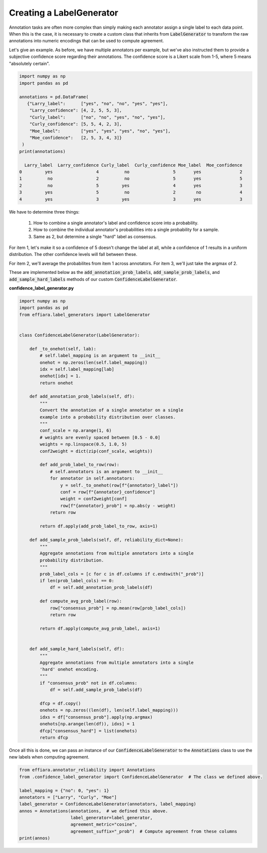 Creating a LabelGenerator
=========================

Annotation tasks are often more complex than simply making each annotator assign a single
label to each data point. When this is the case, it is necessary to create a custom
class that inherits from :code:`LabelGenerator` to transform the raw annotations into numeric encodings
that can be used to compute agreement.

Let's give an example. As before, we have multiple annotators per example, but we've 
also instructed them to provide a subjective confidence score regarding their annotations.
The confidence score is a Likert scale from 1-5, where 5 means "absolutely certain".

.. code-block:: python

   import numpy as np
   import pandas as pd

   annotations = pd.DataFrame(
      {"Larry_label":      ["yes", "no", "no", "yes", "yes"],
       "Larry_confidence": [4, 2, 5, 5, 3],
       "Curly_label":      ["no", "no", "yes", "no", "yes"],
       "Curly_confidence": [5, 5, 4, 2, 3],
       "Moe_label":        ["yes", "yes", "yes", "no", "yes"],
       "Moe_confidence":   [2, 5, 3, 4, 3]}
    )
   print(annotations)

     Larry_label  Larry_confidence Curly_label  Curly_confidence Moe_label  Moe_confidence
   0         yes                 4          no                 5       yes               2
   1          no                 2          no                 5       yes               5
   2          no                 5         yes                 4       yes               3
   3         yes                 5          no                 2        no               4
   4         yes                 3         yes                 3       yes               3


We have to determine three things:

 1. How to combine a single annotator's label and confidence score into a probability.
 2. How to combine the individual annotator's probabilities into a single probability for a sample. 
 3. Same as 2, but determine a single "hard" label as consensus.

For item 1, let's make it so a confidence of 5 doesn't change the label at all, while a confidence of
1 results in a uniform distribution. The other confidence levels will fall between these.

For item 2, we'll average the probabilites from item 1 across annotators. For item 3, we'll just take
the argmax of 2.

These are implemented below as the :code:`add_annotation_prob_labels`, :code:`add_sample_prob_labels`, and :code:`add_sample_hard_labels`
methods of our custom :code:`ConfidenceLabelGenerator`.


**confidence_label_generator.py**

.. code-block:: python

   import numpy as np
   import pandas as pd
   from effiara.label_generators import LabelGenerator


   class ConfidenceLabelGenerator(LabelGenerator):

       def _to_onehot(self, lab):
           # self.label_mapping is an argument to __init__
           onehot = np.zeros(len(self.label_mapping))
           idx = self.label_mapping[lab]
           onehot[idx] = 1.
           return onehot

       def add_annotation_prob_labels(self, df):
           """
           Convert the annotation of a single annotator on a single
           example into a probability distribution over classes.
           """
           conf_scale = np.arange(1, 6)
           # weights are evenly spaced between [0.5 - 0.0]
           weights = np.linspace(0.5, 1.0, 5)
           conf2weight = dict(zip(conf_scale, weights))

           def add_prob_label_to_row(row):
               # self.annotators is an argument to __init__
               for annotator in self.annotators:
                   y = self._to_onehot(row[f"{annotator}_label"])
                   conf = row[f"{annotator}_confidence"]
                   weight = conf2weight[conf]
                   row[f"{annotator}_prob"] = np.abs(y - weight)
               return row

           return df.apply(add_prob_label_to_row, axis=1)

       def add_sample_prob_labels(self, df, reliability_dict=None):
           """
           Aggregate annotations from multiple annotators into a single
           probability distribution.
           """
           prob_label_cols = [c for c in df.columns if c.endswith("_prob")]
           if len(prob_label_cols) == 0:
               df = self.add_annotation_prob_labels(df)

           def compute_avg_prob_label(row):
               row["consensus_prob"] = np.mean(row[prob_label_cols])
               return row

           return df.apply(compute_avg_prob_label, axis=1)


       def add_sample_hard_labels(self, df):
           """
           Aggregate annotations from multiple annotators into a single
           'hard' onehot encoding.
           """
           if "consensus_prob" not in df.columns:
               df = self.add_sample_prob_labels(df)

           dfcp = df.copy()
           onehots = np.zeros((len(df), len(self.label_mapping)))
           idxs = df["consensus_prob"].apply(np.argmax)
           onehots[np.arange(len(df)), idxs] = 1
           dfcp["consensus_hard"] = list(onehots)
           return dfcp


Once all this is done, we can pass an instance of our :code:`ConfidenceLabelGenerator`
to the :code:`Annotations` class to use the new labels when computing agreement.

.. code-block:: python

   from effiara.annotator_reliability import Annotations
   from .confidence_label_generator import ConfidenceLabelGenerator  # The class we defined above.

   label_mapping = {"no": 0, "yes": 1}
   annotators = ["Larry", "Curly", "Moe"]
   label_generator = ConfidenceLabelGenerator(annotators, label_mapping)
   annos = Annotations(annotations,  # we defined this above.
                       label_generator=label_generator,
                       agreement_metric="cosine",
                       agreement_suffix="_prob")  # Compute agreement from these columns
   print(annos)
